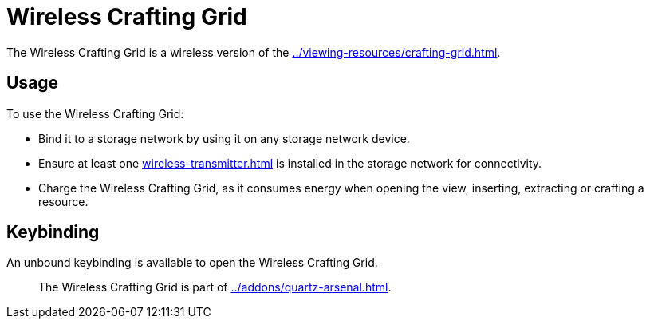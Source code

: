 = Wireless Crafting Grid
:icon: addons/wireless-crafting-grid.png

The {doctitle} is a wireless version of the xref:../viewing-resources/crafting-grid.adoc[].

== Usage

To use the {doctitle}:

- Bind it to a storage network by using it on any storage network device.
- Ensure at least one xref:wireless-transmitter.adoc[] is installed in the storage network for connectivity.
- Charge the {doctitle}, as it consumes energy when opening the view, inserting, extracting or crafting a resource.

== Keybinding

An unbound keybinding is available to open the {doctitle}.

> The {doctitle} is part of xref:../addons/quartz-arsenal.adoc[].

